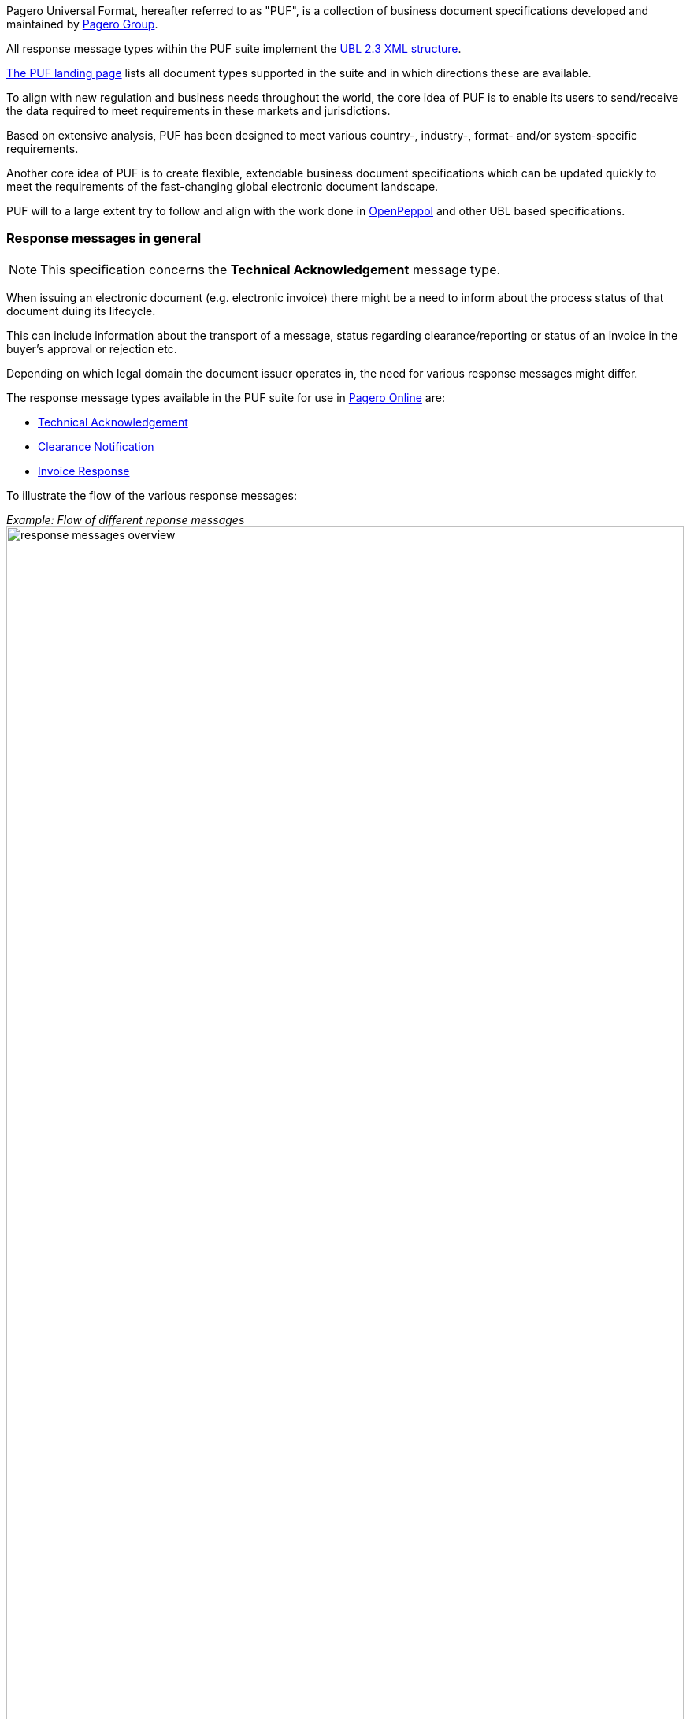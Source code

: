 Pagero Universal Format, hereafter referred to as "PUF", is a collection of business document specifications developed and maintained by https://www.pagero.com[Pagero Group].

All response message types within the PUF suite implement the https://docs.oasis-open.org/ubl/UBL-2.3.html[UBL 2.3 XML structure]. 

https://pagero.github.io/puf[The PUF landing page] lists all document types supported in the suite and in which directions these are available.

To align with new regulation and business needs throughout the world, the core idea of PUF is to enable its users to send/receive the data required to meet requirements in these markets and jurisdictions.

Based on extensive analysis, PUF has been designed to meet various country-, industry-, format- and/or system-specific requirements.

Another core idea of PUF is to create flexible, extendable business document specifications which can be updated quickly to meet the requirements of the fast-changing global electronic document landscape.

PUF will to a large extent try to follow and align with the work done in https://peppol.org/[OpenPeppol] and other UBL based specifications.

=== Response messages in general

NOTE: This specification concerns the *Technical Acknowledgement* message type.

When issuing an electronic document (e.g. electronic invoice) there might be a need to inform about the process status of that document duing its lifecycle.

This can include information about the transport of a message, status regarding clearance/reporting or status of an invoice in the buyer's approval or rejection etc.

Depending on which legal domain the document issuer operates in, the need for various response messages might differ.

The response message types available in the PUF suite for use in https://www.pageroonline.com[Pagero Online] are:

- https://pagero.github.io/puf-technical-acknowledgement[Technical Acknowledgement^]
- https://pagero.github.io/puf-clearance-notification[Clearance Notification^]
- https://pagero.github.io/puf-invoice-response[Invoice Response^]

To illustrate the flow of the various response messages:

_Example: Flow of different reponse messages_
image:images/response-messages-overview.JPG[float="center", width=100%]

==== Technical acknowledgement

This type of response message is mainly used to inform the issuer about the transport of a document from point A to B but in Pagero Online the use of these Technical acknowledgements is applicable in informing the issuer about technical validation such as schematron errors etc.

==== Clearance Notification

The use of Clearance Notification message type is applicable in clearance and CTC markets where documents needs to be cleared or reported to the government or assigned authority.

It will inform the issuer of an invoice regarding clearance/reporting status (i.e. rejected or accepted) but can also contain clearance artefacts such as QR codes or a signed cleared document.

==== Invoice Response

This is often referred to as business level response.

It is a document issued by the recipient/buyer to inform the issuer of an invoice about business decisions.

The delivered invoice may be technically correct and delivered to the recipient/buyer but there might be the need for a buyer to inform the issuer if the invoice is accepted or if there is a reason for a rejection.

=== Technical Acknowledgement. Version and changelog

.Version
|===
|Version |Date |Description
|1.0 |2023-01-01 |First version published
|===
